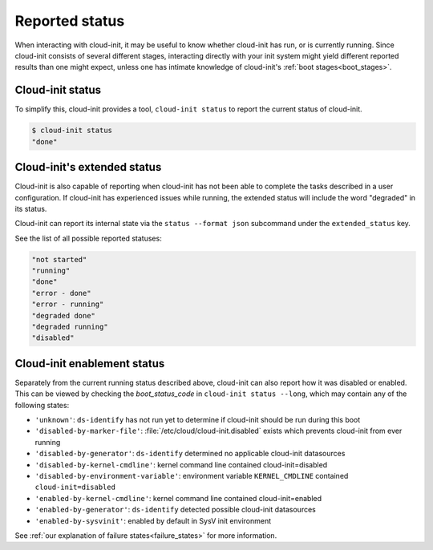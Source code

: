 .. _reported_status:

Reported status
===============

When interacting with cloud-init, it may be useful to know whether
cloud-init has run, or is currently running. Since cloud-init consists
of several different stages, interacting directly with your init system might
yield different reported results than one might expect, unless one has intimate
knowledge of cloud-init's :ref:`boot stages<boot_stages>`.

Cloud-init status
-----------------

To simplify this, cloud-init provides a tool, ``cloud-init status`` to
report the current status of cloud-init.

.. code-block:: shell-session

    $ cloud-init status
    "done"

Cloud-init's extended status
----------------------------

Cloud-init is also capable of reporting when cloud-init has not been
able to complete the tasks described in a user configuration. If cloud-init
has experienced issues while running, the extended status will include the word
"degraded" in its status.

Cloud-init can report its internal state via the ``status --format json``
subcommand under the ``extended_status`` key.

.. code-block:: shell-session
    :emphasize-lines: 7

    $ cloud-init status --format json
    {
        "boot_status_code": "enabled-by-generator",
        "datasource": "lxd",
        "detail": "DataSourceLXD",
        "errors": [],
        "extended_status": "degraded done",
        "init": {
            "errors": [],
            "finished": 1708550839.1837437,
            "recoverable_errors": {},
            "start": 1708550838.6881146
        },
        "init-local": {
            "errors": [],
            "finished": 1708550838.0196638,
            "recoverable_errors": {},
            "start": 1708550837.7719762
        },
        "last_update": "Wed, 21 Feb 2024 21:27:24 +0000",
        "modules-config": {
            "errors": [],
            "finished": 1708550843.8297973,
            "recoverable_errors": {
            "WARNING": [
                "Removing /etc/apt/sources.list to favor deb822 source format"
            ]
            },
            "start": 1708550843.7163966
        },
        "modules-final": {
            "errors": [],
            "finished": 1708550844.0884337,
            "recoverable_errors": {},
            "start": 1708550844.029698
        },
        "recoverable_errors": {
            "WARNING": [
            "Removing /etc/apt/sources.list to favor deb822 source format"
            ]
        },
        "stage": null,
        "status": "done"
    }


See the list of all possible reported statuses:

.. code-block:: shell-session

    "not started"
    "running"
    "done"
    "error - done"
    "error - running"
    "degraded done"
    "degraded running"
    "disabled"

Cloud-init enablement status
----------------------------

Separately from the current running status described above, cloud-init can also
report how it was disabled or enabled. This can be viewed by checking
the `boot_status_code` in ``cloud-init status --long``, which may
contain any of the following states:

- ``'unknown'``: ``ds-identify`` has not run yet to determine if cloud-init
  should be run during this boot
- ``'disabled-by-marker-file'``: :file:`/etc/cloud/cloud-init.disabled` exists
  which prevents cloud-init from ever running
- ``'disabled-by-generator'``: ``ds-identify`` determined no applicable
  cloud-init datasources
- ``'disabled-by-kernel-cmdline'``: kernel command line contained
  cloud-init=disabled
- ``'disabled-by-environment-variable'``: environment variable
  ``KERNEL_CMDLINE`` contained ``cloud-init=disabled``
- ``'enabled-by-kernel-cmdline'``: kernel command line contained
  cloud-init=enabled
- ``'enabled-by-generator'``: ``ds-identify`` detected possible cloud-init
  datasources
- ``'enabled-by-sysvinit'``: enabled by default in SysV init environment

See :ref:`our explanation of failure states<failure_states>` for more
information.
